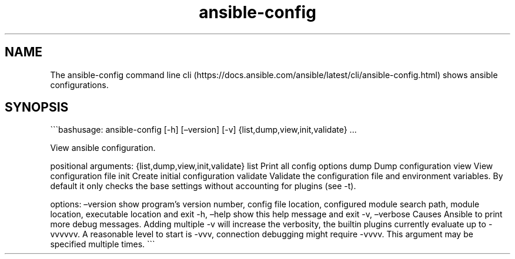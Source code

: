 .\" Automatically generated by Pandoc 2.17.1.1
.\"
.\" Define V font for inline verbatim, using C font in formats
.\" that render this, and otherwise B font.
.ie "\f[CB]x\f[]"x" \{\
. ftr V B
. ftr VI BI
. ftr VB B
. ftr VBI BI
.\}
.el \{\
. ftr V CR
. ftr VI CI
. ftr VB CB
. ftr VBI CBI
.\}
.TH "ansible-config" "1" "" "Version Latest" "View ansible configuration"
.hy
.SH NAME
.PP
The ansible-config command line
cli (https://docs.ansible.com/ansible/latest/cli/ansible-config.html)
shows ansible configurations.
.SH SYNOPSIS
.PP
\[ga]\[ga]\[ga]bashusage: ansible-config [-h] [\[en]version] [-v]
{list,dump,view,init,validate} \&...
.PP
View ansible configuration.
.PP
positional arguments: {list,dump,view,init,validate} list Print all
config options dump Dump configuration view View configuration file init
Create initial configuration validate Validate the configuration file
and environment variables.
By default it only checks the base settings without accounting for
plugins (see -t).
.PP
options: \[en]version show program\[cq]s version number, config file
location, configured module search path, module location, executable
location and exit -h, \[en]help show this help message and exit -v,
\[en]verbose Causes Ansible to print more debug messages.
Adding multiple -v will increase the verbosity, the builtin plugins
currently evaluate up to -vvvvvv.
A reasonable level to start is -vvv, connection debugging might require
-vvvv.
This argument may be specified multiple times.
\[ga]\[ga]\[ga]
